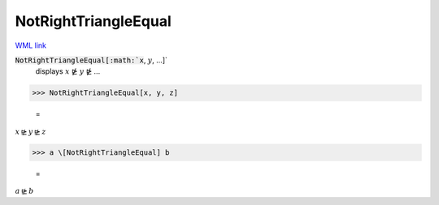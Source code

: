 NotRightTriangleEqual
=====================

`WML link <https://reference.wolfram.com/language/ref/NotRightTriangleEqual.html>`_


:code:`NotRightTriangleEqual[:math:`x`, :math:`y`, ...]`
    displays :math:`x` ⋭ :math:`y` ⋭ ...





>>> NotRightTriangleEqual[x, y, z]

    =
:math:`x \ntrianglerighteq y \ntrianglerighteq z`


>>> a \[NotRightTriangleEqual] b

    =
:math:`a \ntrianglerighteq b`


